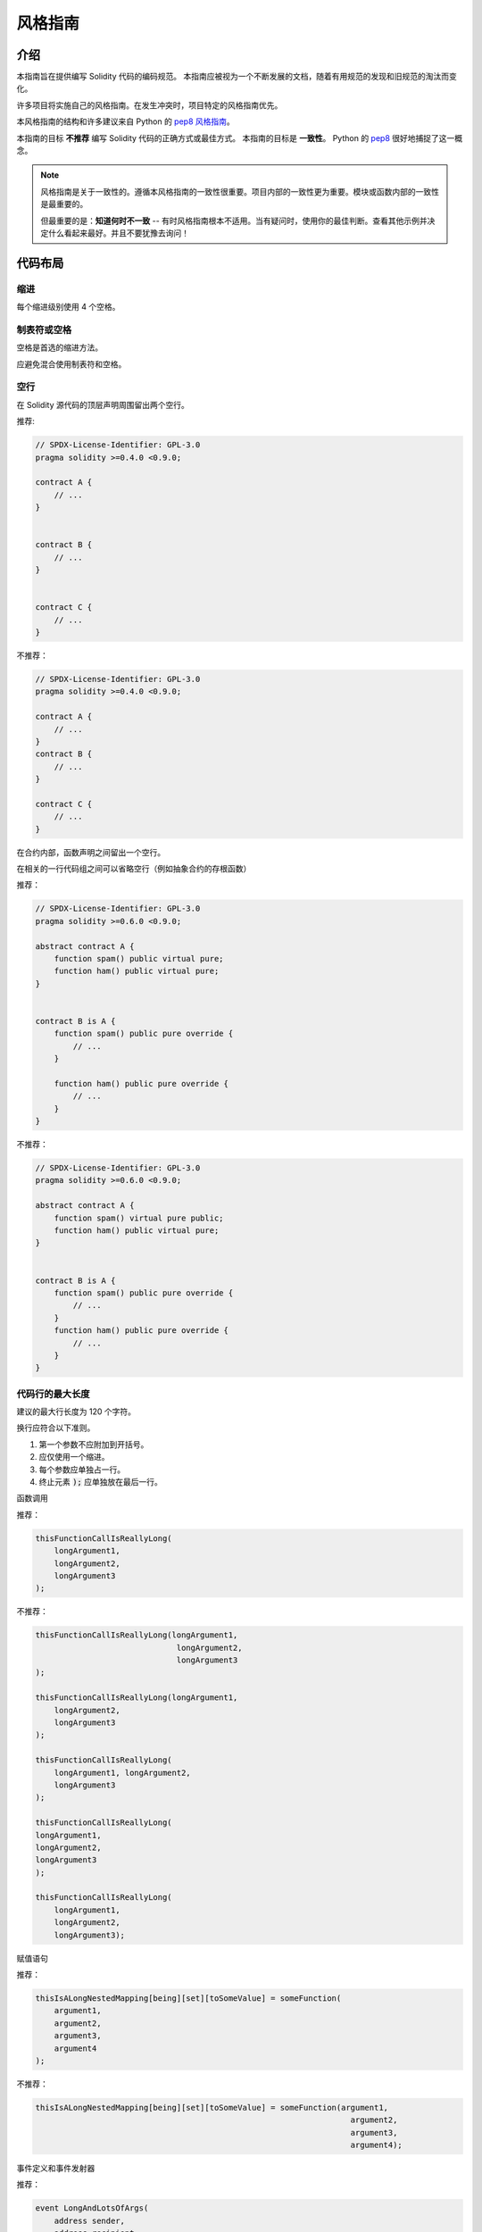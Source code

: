 .. index:: style, coding style

#############
风格指南
#############

************
介绍
************

本指南旨在提供编写 Solidity 代码的编码规范。
本指南应被视为一个不断发展的文档，随着有用规范的发现和旧规范的淘汰而变化。

许多项目将实施自己的风格指南。在发生冲突时，项目特定的风格指南优先。

本风格指南的结构和许多建议来自 Python 的
`pep8 风格指南 <https://peps.python.org/pep-0008/>`_。

本指南的目标 **不推荐** 编写 Solidity 代码的正确方式或最佳方式。 本指南的目标是 **一致性**。 
Python 的 `pep8 <https://peps.python.org/pep-0008/#a-foolish-consistency-is-the-hobgoblin-of-little-minds>`_ 很好地捕捉了这一概念。

.. note::

    风格指南是关于一致性的。遵循本风格指南的一致性很重要。项目内部的一致性更为重要。模块或函数内部的一致性是最重要的。

    但最重要的是：**知道何时不一致** -- 有时风格指南根本不适用。当有疑问时，使用你的最佳判断。查看其他示例并决定什么看起来最好。并且不要犹豫去询问！


***********
代码布局
***********


缩进
===========

每个缩进级别使用 4 个空格。

制表符或空格
==============

空格是首选的缩进方法。

应避免混合使用制表符和空格。

空行
===========

在 Solidity 源代码的顶层声明周围留出两个空行。

推荐:

.. code-block:: solidity

    // SPDX-License-Identifier: GPL-3.0
    pragma solidity >=0.4.0 <0.9.0;

    contract A {
        // ...
    }


    contract B {
        // ...
    }


    contract C {
        // ...
    }

不推荐：

.. code-block:: solidity

    // SPDX-License-Identifier: GPL-3.0
    pragma solidity >=0.4.0 <0.9.0;

    contract A {
        // ...
    }
    contract B {
        // ...
    }

    contract C {
        // ...
    }

在合约内部，函数声明之间留出一个空行。

在相关的一行代码组之间可以省略空行（例如抽象合约的存根函数）

推荐：

.. code-block:: solidity

    // SPDX-License-Identifier: GPL-3.0
    pragma solidity >=0.6.0 <0.9.0;

    abstract contract A {
        function spam() public virtual pure;
        function ham() public virtual pure;
    }


    contract B is A {
        function spam() public pure override {
            // ...
        }

        function ham() public pure override {
            // ...
        }
    }

不推荐：

.. code-block:: solidity

    // SPDX-License-Identifier: GPL-3.0
    pragma solidity >=0.6.0 <0.9.0;

    abstract contract A {
        function spam() virtual pure public;
        function ham() public virtual pure;
    }


    contract B is A {
        function spam() public pure override {
            // ...
        }
        function ham() public pure override {
            // ...
        }
    }

.. _maximum_line_length:

代码行的最大长度
===================

建议的最大行长度为 120 个字符。

换行应符合以下准则。

1. 第一个参数不应附加到开括号。
2. 应仅使用一个缩进。
3. 每个参数应单独占一行。
4. 终止元素 :code:`);` 应单独放在最后一行。

函数调用

推荐：

.. code-block:: solidity

    thisFunctionCallIsReallyLong(
        longArgument1,
        longArgument2,
        longArgument3
    );

不推荐：

.. code-block:: solidity

    thisFunctionCallIsReallyLong(longArgument1,
                                  longArgument2,
                                  longArgument3
    );

    thisFunctionCallIsReallyLong(longArgument1,
        longArgument2,
        longArgument3
    );

    thisFunctionCallIsReallyLong(
        longArgument1, longArgument2,
        longArgument3
    );

    thisFunctionCallIsReallyLong(
    longArgument1,
    longArgument2,
    longArgument3
    );

    thisFunctionCallIsReallyLong(
        longArgument1,
        longArgument2,
        longArgument3);

赋值语句

推荐：

.. code-block:: solidity

    thisIsALongNestedMapping[being][set][toSomeValue] = someFunction(
        argument1,
        argument2,
        argument3,
        argument4
    );

不推荐：

.. code-block:: solidity

    thisIsALongNestedMapping[being][set][toSomeValue] = someFunction(argument1,
                                                                       argument2,
                                                                       argument3,
                                                                       argument4);

事件定义和事件发射器

推荐：

.. code-block:: solidity

    event LongAndLotsOfArgs(
        address sender,
        address recipient,
        uint256 publicKey,
        uint256 amount,
        bytes32[] options
    );

    emit LongAndLotsOfArgs(
        sender,
        recipient,
        publicKey,
        amount,
        options
    );

不推荐：

.. code-block:: solidity

    event LongAndLotsOfArgs(address sender,
                            address recipient,
                            uint256 publicKey,
                            uint256 amount,
                            bytes32[] options);

    emit LongAndLotsOfArgs(sender,
                      recipient,
                      publicKey,
                      amount,
                      options);

源文件编码
====================

首选 UTF-8 或 ASCII 编码。

导入
=======

导入语句应始终放在文件的顶部。

推荐：

.. code-block:: solidity

    // SPDX-License-Identifier: GPL-3.0
    pragma solidity >=0.4.0 <0.9.0;

    import "./Owned.sol";

    contract A {
        // ...
    }


    contract B is Owned {
        // ...
    }

不推荐：

.. code-block:: solidity

    // SPDX-License-Identifier: GPL-3.0
    pragma solidity >=0.4.0 <0.9.0;

    contract A {
        // ...
    }


    import "./Owned.sol";


    contract B is Owned {
        // ...
    }

函数顺序
==================

排序有助于读者识别可以调用的函数，并更容易找到构造函数和回退定义。

函数应根据其可见性进行分组并排序：

- 构造函数
- 接收函数（如果存在）
- 回退函数（如果存在）
- 外部
- 公共
- 内部
- 私有

在一个分组内，将 ``view`` 和 ``pure`` 函数放在最后。

推荐：

.. code-block:: solidity

    // SPDX-License-Identifier: GPL-3.0
    pragma solidity >=0.7.0 <0.9.0;
    contract A {
        constructor() {
            // ...
        }

        receive() external payable {
            // ...
        }

        fallback() external {
            // ...
        }

        // 外部函数
        // ...

        // 视图的外部函数
        // ...

        // 纯的外部函数
        // ...

        // 公共函数
        // ...

        // 内部函数
        // ...

        // 私有函数
        // ...
    }

不推荐：

.. code-block:: solidity

    // SPDX-License-Identifier: GPL-3.0
    pragma solidity >=0.7.0 <0.9.0;
    contract A {

        // 外部函数
        // ...

        fallback() external {
            // ...
        }
        receive() external payable {
            // ...
        }

        // 私有函数
        // ...

        // 公共函数
        // ...

        constructor() {
            // ...
        }

        // 内部函数
        // ...
    }

表达式中的空格
=========================

避免在以下情况下出现多余的空格：

除单行函数声明外，紧接着小括号，中括号或者大括号的内容应该避免使用空格。

推荐：

.. code-block:: solidity

    spam(ham[1], Coin({name: "ham"}));

不推荐：

.. code-block:: solidity

    spam( ham[ 1 ], Coin( { name: "ham" } ) );

例外：

.. code-block:: solidity

    function singleLine() public { spam(); }

在逗号、分号之前：

推荐：

.. code-block:: solidity

    function spam(uint i, Coin coin) public;

推荐：

.. code-block:: solidity

    function spam(uint i , Coin coin) public ;

在赋值或其他运算符周围有多个空格以对齐另一个：

推荐：
.. code-block:: solidity

    x = 1;
    y = 2;
    longVariable = 3;

不推荐：

.. code-block:: solidity

    x            = 1;
    y            = 2;
    longVariable = 3;

在接收和回退函数中不要包含空白：

推荐：
.. code-block:: solidity

    receive() external payable {
        ...
    }

    fallback() external {
        ...
    }

不推荐：

.. code-block:: solidity

    receive () external payable {
        ...
    }

    fallback () external {
        ...
    }


控制结构
==================

表示合约、库、函数和结构体主体的大括号应：

* 在声明的同一行打开
* 在与声明开始相同的缩进级别上关闭
* 开括号前应有一个空格

推荐：
.. code-block:: solidity

    // SPDX-License-Identifier: GPL-3.0
    pragma solidity >=0.4.0 <0.9.0;

    contract Coin {
        struct Bank {
            address owner;
            uint balance;
        }
    }

不推荐：

.. code-block:: solidity

    // SPDX-License-Identifier: GPL-3.0
    pragma solidity >=0.4.0 <0.9.0;

    contract Coin
    {
        struct Bank {
            address owner;
            uint balance;
        }
    }

同样的建议适用于控制结构 ``if``, ``else``, ``while``, 和 ``for``。

此外，控制结构 ``if``, ``while``, 和 ``for`` 与表示条件的括号块之间应有一个空格，以及条件括号块与开括号之间也应有一个空格。

推荐：
.. code-block:: solidity

    if (...) {
        ...
    }

    for (...) {
        ...
    }

不推荐：

.. code-block:: solidity

    if (...)
    {
        ...
    }

    while(...){
    }

    for (...) {
        ...;}

对于包含单个语句的控制结构，*如果* 语句包含在单行中，则可以省略大括号。

推荐：
.. code-block:: solidity

    if (x < 10)
        x += 1;

不推荐：

.. code-block:: solidity

    if (x < 10)
        someArray.push(Coin({
            name: 'spam',
            value: 42
        }));

对于具有 ``else`` 或 ``else if`` 子句的 ``if`` 块，``else`` 应放在 ``if`` 的闭合大括号的同一行。这与其他块状结构的规则有所不同。

推荐：
.. code-block:: solidity

    if (x < 3) {
        x += 1;
    } else if (x > 7) {
        x -= 1;
    } else {
        x = 5;
    }


    if (x < 3)
        x += 1;
    else
        x -= 1;

不推荐：

.. code-block:: solidity

    if (x < 3) {
        x += 1;
    }
    else {
        x -= 1;
    }

函数声明
====================

对于短函数声明，建议将函数体的开括号与函数声明保持在同一行。

闭合大括号应与函数声明保持相同的缩进级别。

开括号前应有一个空格。

推荐：
.. code-block:: solidity

    function increment(uint x) public pure returns (uint) {
        return x + 1;
    }

    function increment(uint x) public pure onlyOwner returns (uint) {
        return x + 1;
    }

不推荐：

.. code-block:: solidity

    function increment(uint x) public pure returns (uint)
    {
        return x + 1;
    }

    function increment(uint x) public pure returns (uint){
        return x + 1;
    }

    function increment(uint x) public pure returns (uint) {
        return x + 1;
        }

    function increment(uint x) public pure returns (uint) {
        return x + 1;}

函数的修改器顺序应为：

1. 可见性
2. 可变性
3. 虚拟
4. 重写
5. 自定义修改器

推荐：
.. code-block:: solidity

    function balance(uint from) public view override returns (uint)  {
        return balanceOf[from];
    }

    function increment(uint x) public pure onlyOwner returns (uint) {
        return x + 1;
    }


不推荐：

.. code-block:: solidity

    function balance(uint from) public override view returns (uint)  {
        return balanceOf[from];
    }

    function increment(uint x) onlyOwner public pure returns (uint) {
        return x + 1;
    }

对于长函数声明，建议将每个参数放在与函数体相同的缩进级别的单独一行。闭合括号和开括号也应放在与函数声明相同的缩进级别的单独一行。

推荐：
.. code-block:: solidity

    function thisFunctionHasLotsOfArguments(
        address a,
        address b,
        address c,
        address d,
        address e,
        address f
    )
        public
    {
        doSomething();
    }

不推荐：

.. code-block:: solidity

    function thisFunctionHasLotsOfArguments(address a, address b, address c,
        address d, address e, address f) public {
        doSomething();
    }

    function thisFunctionHasLotsOfArguments(address a,
                                            address b,
                                            address c,
                                            address d,
                                            address e,
                                            address f) public {
        doSomething();
    }

    function thisFunctionHasLotsOfArguments(
        address a,
        address b,
        address c,
        address d,
        address e,
        address f) public {
        doSomething();
    }

如果长函数声明有修改器，则每个修改器应放在自己的行上。

推荐：
.. code-block:: solidity

    function thisFunctionNameIsReallyLong(address x, address y, address z)
        public
        onlyOwner
        priced
        returns (address)
    {
        doSomething();
    }

    function thisFunctionNameIsReallyLong(
        address x,
        address y,
        address z
    )
        public
        onlyOwner
        priced
        returns (address)
    {
        doSomething();
    }

不推荐：

.. code-block:: solidity

    function thisFunctionNameIsReallyLong(address x, address y, address z)
                                          public
                                          onlyOwner
                                          priced
                                          returns (address) {
        doSomething();
    }

    function thisFunctionNameIsReallyLong(address x, address y, address z)
        public onlyOwner priced returns (address)
    {
        doSomething();
    }

    function thisFunctionNameIsReallyLong(address x, address y, address z)
        public
        onlyOwner
        priced
        returns (address) {
        doSomething();
    }

多行输出参数和返回语句应遵循 :ref:`代码行的最大长度 <maximum_line_length>` 部分推荐的长行换行样式。

推荐：
.. code-block:: solidity

    function thisFunctionNameIsReallyLong(
        address a,
        address b,
        address c
    )
        public
        returns (
            address someAddressName,
            uint256 LongArgument,
            uint256 Argument
        )
    {
        doSomething()

        return (
            veryLongReturnArg1,
            veryLongReturnArg2,
            veryLongReturnArg3
        );
    }

不推荐：

.. code-block:: solidity

    function thisFunctionNameIsReallyLong(
        address a,
        address b,
        address c
    )
        public
        returns (address someAddressName,
                uint256 LongArgument,
                uint256 Argument)
    {
        doSomething()

        return (veryLongReturnArg1,
                veryLongReturnArg1,
                veryLongReturnArg1);
    }

对于需要参数的继承合约的构造函数，如果函数声明较长或难以阅读，建议将基构造函数换行，方式与修改器相同。

推荐：
.. code-block:: solidity

    // SPDX-License-Identifier: GPL-3.0
    pragma solidity >=0.7.0 <0.9.0;
    // 基合约仅用于使其编译
    contract B {
        constructor(uint) {
        }
    }


    contract C {
        constructor(uint, uint) {
        }
    }


    contract D {
        constructor(uint) {
        }
    }


    contract A is B, C, D {
        uint x;

        constructor(uint param1, uint param2, uint param3, uint param4, uint param5)
            B(param1)
            C(param2, param3)
            D(param4)
        {
            // 使用 param5 做一些事情
            x = param5;
        }
    }

不推荐：

.. code-block:: solidity

    // SPDX-License-Identifier: GPL-3.0
    pragma solidity >=0.7.0 <0.9.0;

    // 基合约仅用于使其编译
    contract B {
        constructor(uint) {
        }
    }


    contract C {
        constructor(uint, uint) {
        }
    }


    contract D {
        constructor(uint) {
        }
    }


    contract A is B, C, D {
        uint x;

        constructor(uint param1, uint param2, uint param3, uint param4, uint param5)
        B(param1)
        C(param2, param3)
        D(param4) {
            x = param5;
        }


    contract X is B, C, D {
        uint x;

        constructor(uint param1, uint param2, uint param3, uint param4, uint param5)
            B(param1)
            C(param2, param3)
            D(param4) {
                x = param5;
            }
    }


在声明只有一条语句的短函数时，可以将其放在同一行。

允许：

.. code-block:: solidity

    function shortFunction() public { doSomething(); }

这些函数声明的指南旨在提高可读性。
作者应根据自己的最佳判断使用这些指南，因为该指南并未尝试涵盖所有可能的函数声明排列。

映射
========

在变量声明中，不要在关键字 ``mapping`` 和其类型之间添加空格。不要在任何嵌套的 ``mapping`` 关键字与其类型之间添加空格。

推荐：
.. code-block:: solidity

    mapping(uint => uint) map;
    mapping(address => bool) registeredAddresses;
    mapping(uint => mapping(bool => Data[])) public data;
    mapping(uint => mapping(uint => s)) data;

不推荐：

.. code-block:: solidity

    mapping (uint => uint) map;
    mapping( address => bool ) registeredAddresses;
    mapping (uint => mapping (bool => Data[])) public data;
    mapping(uint => mapping (uint => s)) data;

变量声明
=====================

数组变量的声明之间不应在类型和括号之间添加空格。

推荐：
.. code-block:: solidity

    uint[] x;

不推荐：

.. code-block:: solidity

    uint [] x;


其他建议
=====================

* 字符串应使用双引号而不推荐单引号。

推荐：
.. code-block:: solidity

    str = "foo";
    str = "Hamlet says, 'To be or not to be...'";

不推荐：

.. code-block:: solidity

    str = 'bar';
    str = '"Be yourself; everyone else is already taken." -Oscar Wilde';

* 操作符两侧应各有一个空格。

推荐：
.. code-block:: solidity
    :force:

    x = 3;
    x = 100 / 10;
    x += 3 + 4;
    x |= y && z;

不推荐：

.. code-block:: solidity
    :force:

    x=3;
    x = 100/10;
    x += 3+4;
    x |= y&&z;

* 优先级高于其他操作符的操作符可以省略周围的空格，以表示优先级。这是为了提高复杂语句的可读性。你应始终在操作符的两侧使用相同数量的空格：

推荐：
.. code-block:: solidity

        x = 2**3 + 5;
        x = 2*y + 3*z;
        x = (a+b) * (a-b);

不推荐：

.. code-block:: solidity

    x = 2** 3 + 5;
    x = y+z;
    x +=1;

***************
布局顺序
***************

合约元素应按以下顺序布局：

1. Pragma 语句
2. 导入语句
3. 事件
4. 错误
5. 接口
6. 库
7. 合约

在每个合约、库或接口内部，使用以下顺序：

1. 类型声明
2. 状态变量
3. 事件
4. 错误
5. 修改器
6. 函数

.. note::

    在事件或状态变量中，声明类型可能更清晰。

推荐：
.. code-block:: solidity

    // SPDX-License-Identifier: GPL-3.0
    pragma solidity >=0.8.4 <0.9.0;

    abstract contract Math {
        error DivideByZero();
        function divide(int256 numerator, int256 denominator) public virtual returns (uint256);
    }

不推荐：

.. code-block:: solidity

    // SPDX-License-Identifier: GPL-3.0
    pragma solidity >=0.8.4 <0.9.0;

    abstract contract Math {
        function divide(int256 numerator, int256 denominator) public virtual returns (uint256);
        error DivideByZero();
    }


******************
命名规范
******************

命名规范在广泛采用和使用时是强大的。使用不同的规范可以传达重要的 *元* 信息，这些信息在其他情况下可能不会立即可用。

这里给出的命名建议旨在提高可读性，因此它们不推荐规则，而是旨在帮助通过事物的名称传达最多信息的指南。

最后，代码库中的一致性应始终优先于本文件中概述的任何规范。


命名风格
=============

为避免混淆，以下名称将用于指代不同的命名风格。

* ``b`` (单个小写字母)
* ``B`` (单个大写字母)
* ``lowercase``（小写）
* ``UPPERCASE``（大写）
* ``UPPER_CASE_WITH_UNDERSCORES``（大写和下划线）
* ``CapitalizedWords`` (驼峰式，首字母大写）
* ``mixedCase`` (混合式，与驼峰式的区别在于首字母小写！)

.. note:: 在使用 CapWords 中的首字母缩略词时，所有字母都应大写。
    因此，HTTPServerError 比 HttpServerError 更好。
    在使用 mixedCase 中的首字母缩略词时，所有字母都应大写，除非名称开头的第一个字母小写。
    因此，xmlHTTPRequest 比 XMLHTTPRequest 更好。

避免使用的名称
==============

* ``l`` - el的小写方式
* ``O`` - oh的大写方式
* ``I`` - eye的大写方式

切勿将这些用作单字母变量名。它们通常与数字 1 和 0 无法区分。


合约和库名称
==========================

* 合约和库应使用 CapWords 风格命名。示例：``SimpleToken``、``SmartBank``、``CertificateHashRepository``、``Player``、``Congress``、``Owned``。
* 合约和库名称应与其文件名匹配。
* 如果一个合约文件包含多个合约和/或库，则文件名应与 *核心合约* 匹配。然而，如果可以避免，这并不推荐。

如下面的示例所示，如果合约名称为 ``Congress``，库名称为 ``Owned``，则它们的关联文件名应为 ``Congress.sol`` 和 ``Owned.sol``。

推荐：
.. code-block:: solidity

    // SPDX-License-Identifier: GPL-3.0
    pragma solidity >=0.7.0 <0.9.0;

    // Owned.sol
    contract Owned {
        address public owner;

        modifier onlyOwner {
            require(msg.sender == owner);
            _;
        }

        constructor() {
            owner = msg.sender;
        }

        function transferOwnership(address newOwner) public onlyOwner {
            owner = newOwner;
        }
    }

在 ``Congress.sol`` 中：

.. code-block:: solidity

    // SPDX-License-Identifier: GPL-3.0
    pragma solidity >=0.4.0 <0.9.0;

    import "./Owned.sol";


    contract Congress is Owned, TokenRecipient {
        //...
    }

不推荐：

.. code-block:: solidity

    // SPDX-License-Identifier: GPL-3.0
    pragma solidity >=0.7.0 <0.9.0;

    // owned.sol
    contract owned {
        address public owner;

        modifier onlyOwner {
            require(msg.sender == owner);
            _;
        }

        constructor() {
            owner = msg.sender;
        }

        function transferOwnership(address newOwner) public onlyOwner {
            owner = newOwner;
        }
    }

在 ``Congress.sol`` 中：

.. code-block:: solidity

    // SPDX-License-Identifier: GPL-3.0
    pragma solidity ^0.7.0;


    import "./owned.sol";


    contract Congress is owned, tokenRecipient {
        //...
    }

结构体名称
==========================

结构体名称应该使用驼峰式风格。示例：``MyCoin``、``Position``、``PositionXY``。


事件名称
===========

事件名称应该使用驼峰式风格。示例：``Deposit``、``Transfer``、``Approval``、``BeforeTransfer``、``AfterTransfer``。


函数名称
==============

函数应该使用混合式命名风格。示例：``getBalance``、``transfer``、``verifyOwner``、``addMember``、``changeOwner``。


函数参数名称
=======================

函数参数命名应该使用混合式命名风格。示例：``initialSupply``、``account``、``recipientAddress``、``senderAddress``、``newOwner``。

在编写操作自定义结构的库函数时，结构应为第一个参数，并始终命名为 ``self``。


局部和状态变量名称
==============================

使用混合式命名风格。示例：``totalSupply``、``remainingSupply``、``balancesOf``、``creatorAddress``、``isPreSale``、``tokenExchangeRate``。


常量
=========

常量应使用全大写字母，并用下划线分隔单词。示例：``MAX_BLOCKS``、``TOKEN_NAME``、``TOKEN_TICKER``、``CONTRACT_VERSION``。


修改器名称
==============

使用混合式命名风格。示例：``onlyBy``、``onlyAfter``、``onlyDuringThePreSale``。


枚举
=====

在声明简单类型时，枚举应该使用驼峰式风格。示例：``TokenGroup``、``Frame``、``HashStyle``、``CharacterLocation``。


避免命名冲突
==========================

* ``singleTrailingUnderscore_``

当所需名称与现有状态变量、函数、内置或其他保留名称冲突时，建议使用此规范。

非外部函数和变量的下划线前缀
==========================================================

* ``_singleLeadingUnderscore``

建议对非外部函数和状态变量（``private`` 或 ``internal``）使用此规范。未指定可见性的状态变量默认是 ``internal``。

在设计智能合约时，面向公众的 API（任何账户都可以调用的函数）是一个重要的考虑因素。
前导下划线使你能够立即识别此类函数的意图，但更重要的是，如果你将函数从非外部更改为外部（包括 ``public``）并相应重命名，这将迫使你在重命名时检查每个调用点。
这可以作为防止意外外部函数的重要手动检查，并且是常见的安全漏洞来源（避免使用查找替换所有工具进行此更改）。

.. _style_guide_natspec:

*******
NatSpec
*******

Solidity 合约还可以包含 NatSpec 注释。它们使用三重斜杠（``///``）或双星号块（``/** ... */``）编写，应该直接放在函数声明或语句上方。

例如，来自 :ref:`a simple smart contract <simple-smart-contract>` 的合约，添加注释后的样子如下：

.. code-block:: solidity

    // SPDX-License-Identifier: GPL-3.0
    pragma solidity >=0.4.16 <0.9.0;

    /// @author The Solidity Team
    /// @title A simple storage example
    contract SimpleStorage {
        uint storedData;

        /// Store `x`.
        /// @param x the new value to store
        /// @dev stores the number in the state variable `storedData`
        function set(uint x) public {
            storedData = x;
        }

        /// Return the stored value.
        /// @dev retrieves the value of the state variable `storedData`
        /// @return the stored value
        function get() public view returns (uint) {
            return storedData;
        }
    }

建议 Solidity 合约对所有公共接口（ABI 中的所有内容）进行全面注释，使用 :ref:`NatSpec <natspec>`。

有关详细说明，请参见 :ref:`NatSpec <natspec>` 部分。